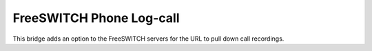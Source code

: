 FreeSWITCH Phone Log-call
=========================

This bridge adds an option to the FreeSWITCH servers for the URL to pull down call recordings.
